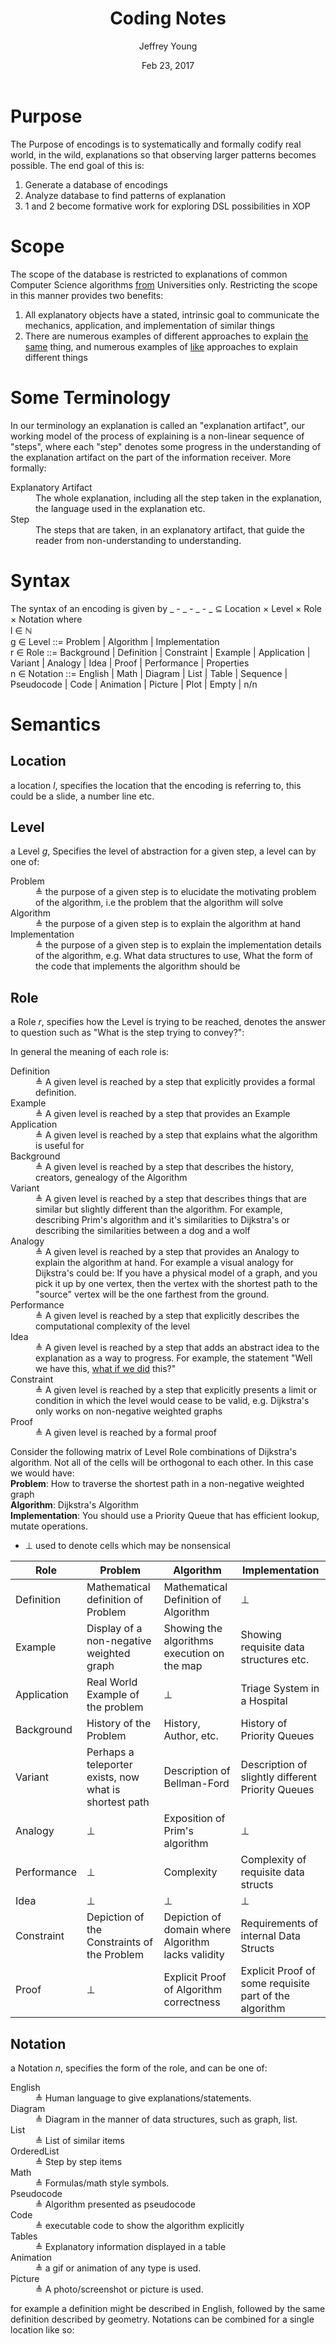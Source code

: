 #+AUTHOR: Jeffrey Young
#+TITLE: Coding Notes
#+DATE: Feb 23, 2017

# Fix the margins
#+LATEX_HEADER: \usepackage[margin=1in]{geometry}
#+LATEX_HEADER: \usepackage{adjustbox}

# Remove section numbers, no table of contents
#+OPTIONS: toc:nil
#+options: num:nil

# Set the article class
#+LaTeX_CLASS: article
#+LaTeX_CLASS_OPTIONS: [10pt, letterpaper]

* Purpose
  The Purpose of encodings is to systematically and formally codify real world, in the wild, explanations so that observing larger patterns becomes possible. The end goal of this is:
  1. Generate a database of encodings
  2. Analyze database to find patterns of explanation
  3. 1 and 2 become formative work for exploring DSL possibilities in XOP
* Scope
  The scope of the database is restricted to explanations of common Computer Science algorithms _from_ Universities only. Restricting the scope in this manner provides two benefits:
  1. All explanatory objects have a stated, intrinsic goal to communicate the mechanics, application, and implementation of similar things
  2. There are numerous examples of different approaches to explain _the same_ thing, and numerous examples of _like_ approaches to explain different things

* Some Terminology
  In our terminology an explanation is called an "explanation artifact", our
    working model of the process of explaining is a non-linear sequence of
    "steps", where each "step" denotes some progress in the understanding of the
    explanation artifact on the part of the information receiver. More formally:
  - Explanatory Artifact :: The whole explanation, including all the step taken in the explanation, the language used in the explanation etc.
  - Step :: The steps that are taken, in an explanatory artifact, that guide the
       reader from non-understanding to understanding.
* Syntax
  The syntax of an encoding is given by _ - _ - _ - _ \(\subseteq\) Location \times Level \times Role \times Notation where \\
  
  l \in \(\mathbb{N}\) \\

  g \in Level ::= Problem | Algorithm | Implementation \\

  r \in Role ::= Background | Definition | Constraint | Example | Application | Variant | Analogy | Idea | Proof | Performance | Properties \\

  n \in Notation ::= English | Math | Diagram | List | Table | Sequence | Pseudocode | Code | Animation | Picture | Plot | Empty | n/n \\

* Semantics
** Location
   a location \(l\), specifies the location that the encoding is referring to,
   this could be a slide, a number line etc.
** Level
  a Level \(g\), Specifies the level of abstraction for a given step, a level can by one of:
    - Problem :: \triangleq the purpose of a given step is to elucidate the
         motivating problem of the algorithm, i.e the problem that the algorithm
         will solve
    - Algorithm :: \triangleq the purpose of a given step is to explain the
         algorithm at hand
    - Implementation :: \triangleq the purpose of a given step is to explain the
         implementation details of the algorithm, e.g. What data structures to
         use, What the form of the code that implements the algorithm should be

** Role
   a Role \(r\), specifies how the Level is trying to be reached, denotes the
   answer to question such as "What is the step trying to convey?":

   In general the meaning of each role is:
   - Definition :: \triangleq A given level is reached by a step that explicitly provides a
                   formal definition.
   - Example :: \triangleq A given level is reached by a step that provides an Example
   - Application :: \triangleq A given level is reached by a step that explains what the
                    algorithm is useful for
   - Background :: \triangleq A given level is reached by a step that describes the history,
                   creators, genealogy of the Algorithm
   - Variant :: \triangleq A given level is reached by a step that describes things that are
                similar but slightly different than the algorithm. For example, describing
                Prim's algorithm and it's similarities to Dijkstra's or describing the
                similarities between a dog and a wolf
   - Analogy :: \triangleq A given level is reached by a step that provides an Analogy to
                explain the algorithm at hand. For example a visual analogy for Dijkstra's
                could be: If you have a physical model of a graph, and you pick it up by
                one vertex, then the vertex with the shortest path to the "source" vertex
                will be the one farthest from the ground.
   - Performance :: \triangleq A given level is reached by a step that explicitly describes
                    the computational complexity of the level
   - Idea :: \triangleq A given level is reached by a step that adds an abstract idea to the
             explanation as a way to progress. For example, the statement "Well we have
             this, _what if we did_ this?"
   - Constraint :: \triangleq A given level is reached by a step that explicitly presents a
                   limit or condition in which the level would cease to be valid, e.g.
                   Dijkstra's only works on non-negative weighted graphs
   - Proof :: \triangleq A given level is reached by a formal proof

   Consider the following matrix of Level Role combinations of Dijkstra's
   algorithm. Not all of the cells will be orthogonal to each other. In this case
   we would have: \\
   
   *Problem*: How to traverse the shortest path in a non-negative
   weighted graph \\

   *Algorithm*: Dijkstra's Algorithm \\

   *Implementation*: You should use a Priority Queue that has
   efficient lookup, mutate operations. \\
      
   * \(\bot\) used to denote cells which may be nonsensical \\
      
   #+Begin_Table
   #+LATEX: \adjustbox{max width=\linewidth}{
   #+LATEX: \centering
   #+ATTR_LATEX: :envrionment longtable :align |c|c|c|c| :placement [!h] 
   | Role | Problem | Algorithm | Implementation |
   |------+---------+-----------+----------------|
   | Definition | Mathematical definition of Problem | Mathematical Definition of Algorithm | \bot |
   | Example | Display of a non-negative weighted graph | Showing the algorithms execution on the map | Showing requisite data structures etc. |
   | Application | Real World Example of the problem | \bot | Triage System in a Hospital |
   | Background | History of the Problem | History, Author, etc. | History of Priority Queues |
   | Variant | Perhaps a teleporter exists, now what is shortest path | Description of Bellman-Ford | Description of slightly different Priority Queues |
   | Analogy | \bot | Exposition of Prim's algorithm | \bot |
   | Performance | \bot | Complexity | Complexity of requisite data structs |
   | Idea | \bot | \bot | \bot |
   | Constraint | Depiction of the Constraints of the Problem | Depiction of domain where Algorithm lacks validity | Requirements of internal Data Structs |
   | Proof | \bot | Explicit Proof of Algorithm correctness | Explicit Proof of some requisite part of the algorithm |
   #+End_Table
   
** Notation
   a Notation \(n\), specifies the form of the role, and can be one of:
   - English :: \triangleq Human language to give explanations/statements.
   - Diagram :: \triangleq Diagram in the manner of data structures, such as graph, list.
   - List :: \triangleq List of similar items
   - OrderedList :: \triangleq Step by step items
   - Math :: \triangleq Formulas/math style symbols.
   - Pseudocode :: \triangleq Algorithm presented as pseudocode
   - Code :: \triangleq executable code to show the algorithm explicitly
   - Tables :: \triangleq Explanatory information displayed in a table
   - Animation :: \triangleq a gif or animation of any type is used.
   - Picture :: \triangleq A photo/screenshot or picture is used.

   for example a definition might be described in English, followed by the same
   definition described by geometry. Notations can be combined for a single
   location like so:
   \begin{equation}
      \(\frac{n \in \text{Notation} \quad m \in \text{Notation}}{n/m \in \text{Notation}}\)
   \end{equation}

